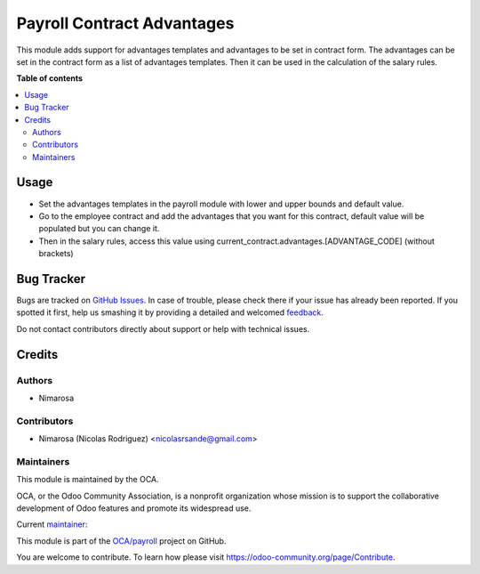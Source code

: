 ===========================
Payroll Contract Advantages
===========================

.. !!!!!!!!!!!!!!!!!!!!!!!!!!!!!!!!!!!!!!!!!!!!!!!!!!!!
   !! This file is generated by oca-gen-addon-readme !!
   !! changes will be overwritten.                   !!
   !!!!!!!!!!!!!!!!!!!!!!!!!!!!!!!!!!!!!!!!!!!!!!!!!!!!

.. |badge1| image:: https://img.shields.io/badge/maturity-Beta-yellow.png
    :target: https://odoo-community.org/page/development-status
    :alt: Beta
.. |badge2| image:: https://img.shields.io/badge/licence-LGPL--3-blue.png
    :target: http://www.gnu.org/licenses/lgpl-3.0-standalone.html
    :alt: License: LGPL-3
.. |badge3| image:: https://img.shields.io/badge/github-OCA%2Fpayroll-lightgray.png?logo=github
    :target: https://github.com/OCA/payroll/tree/14.0/payroll_contract_advantages
    :alt: OCA/payroll
.. |badge4| image:: https://img.shields.io/badge/weblate-Translate%20me-F47D42.png
    :target: https://translation.odoo-community.org/projects/payroll-14-0/payroll-14-0-payroll_contract_advantages
    :alt: Translate me on Weblate
.. |badge5| image:: https://img.shields.io/badge/runbot-Try%20me-875A7B.png
    :target: https://runbot.odoo-community.org/runbot/281/14.0
    :alt: Try me on Runbot

|badge1| |badge2| |badge3| |badge4| |badge5| 

This module adds support for advantages templates and advantages to be set in contract form.
The advantages can be set in the contract form as a list of advantages templates.
Then it can be used in the calculation of the salary rules.

**Table of contents**

.. contents::
   :local:

Usage
=====

- Set the advantages templates in the payroll module with lower and upper bounds and default value.
- Go to the employee contract and add the advantages that you want for this contract, default value will be populated but you can change it.
- Then in the salary rules, access this value using current_contract.advantages.[ADVANTAGE_CODE] (without brackets)

Bug Tracker
===========

Bugs are tracked on `GitHub Issues <https://github.com/OCA/payroll/issues>`_.
In case of trouble, please check there if your issue has already been reported.
If you spotted it first, help us smashing it by providing a detailed and welcomed
`feedback <https://github.com/OCA/payroll/issues/new?body=module:%20payroll_contract_advantages%0Aversion:%2014.0%0A%0A**Steps%20to%20reproduce**%0A-%20...%0A%0A**Current%20behavior**%0A%0A**Expected%20behavior**>`_.

Do not contact contributors directly about support or help with technical issues.

Credits
=======

Authors
~~~~~~~

* Nimarosa

Contributors
~~~~~~~~~~~~

* Nimarosa (Nicolas Rodriguez) <nicolasrsande@gmail.com>

Maintainers
~~~~~~~~~~~

This module is maintained by the OCA.

.. image:: https://odoo-community.org/logo.png
   :alt: Odoo Community Association
   :target: https://odoo-community.org

OCA, or the Odoo Community Association, is a nonprofit organization whose
mission is to support the collaborative development of Odoo features and
promote its widespread use.

.. |maintainer-nimarosa| image:: https://github.com/nimarosa.png?size=40px
    :target: https://github.com/nimarosa
    :alt: nimarosa

Current `maintainer <https://odoo-community.org/page/maintainer-role>`__:

|maintainer-nimarosa| 

This module is part of the `OCA/payroll <https://github.com/OCA/payroll/tree/14.0/payroll_contract_advantages>`_ project on GitHub.

You are welcome to contribute. To learn how please visit https://odoo-community.org/page/Contribute.
